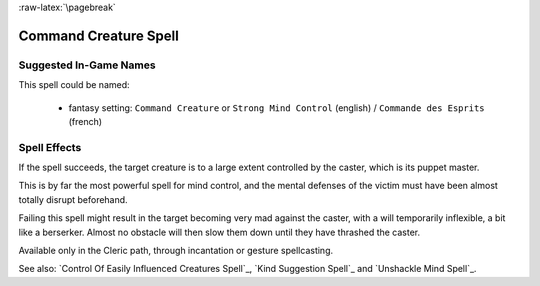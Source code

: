
:raw-latex:`\pagebreak`


Command Creature Spell
......................


Suggested In-Game Names
_______________________

This spell could be named:

 - fantasy setting: ``Command Creature`` or ``Strong Mind Control`` (english) / ``Commande des Esprits`` (french)



Spell Effects 
_____________

If the spell succeeds, the target creature is to a large extent controlled by the caster, which is its puppet master. 

This is by far the most powerful spell for mind control, and the mental defenses of the victim must have been almost totally disrupt beforehand.

Failing this spell might result in the target becoming very mad against the caster, with a will temporarily inflexible, a bit like a berserker. Almost no obstacle will then slow them down until they have thrashed the caster.

Available only in the Cleric path, through incantation or gesture spellcasting.

See also: `Control Of Easily Influenced Creatures Spell`_, `Kind Suggestion Spell`_ and `Unshackle Mind Spell`_.

